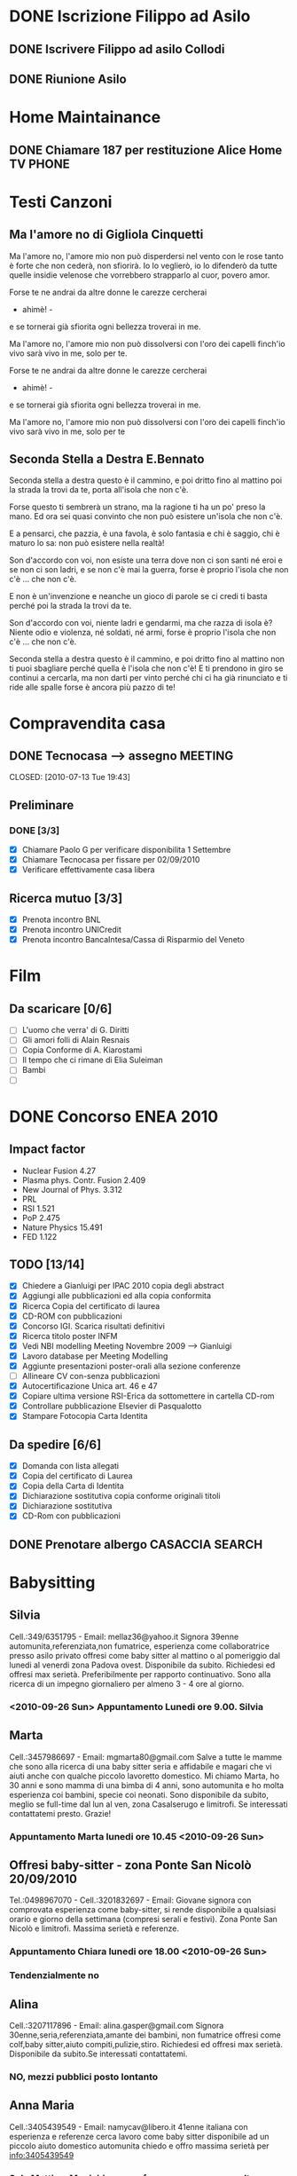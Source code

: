 # -*- coding: utf-8; -*-
#+LAST_MOBILE_CHANGE: 2011-02-25 10:18:33
#+STARTUP: hidestars
#+STARTUP: logdone
#+PROPERTY: Effort_ALL  0:10 0:20 0:30 1:00 2:00 4:00 6:00 8:00
#+COLUMNS: %38ITEM(Details) %TAGS(Context) %7TODO(To Do) %5Effort(Time){:} %6CLOCKSUM{Total}
#+PROPERTY: Effort_ALL 0 0:10 0:20 0:30 1:00 2:00 3:00 4:00 8:00

  
* DONE Iscrizione Filippo ad Asilo
CLOSED: [2011-02-25 Fri 10:18]
** DONE Iscrivere Filippo ad asilo Collodi
   DEADLINE: <2010-05-07 Fri> CLOSED: [2010-05-07 Fri 14:19]

** DONE Riunione Asilo 
   SCHEDULED: <2010-09-08 Wed> CLOSED: [2010-09-24 Fri 14:50]
* Home Maintainance
** DONE Chiamare 187 per restituzione Alice Home TV		      :PHONE:
   DEADLINE: <2010-05-04 Tue> CLOSED: [2010-05-07 Fri 14:19]

* Testi Canzoni
** Ma l'amore no di Gigliola Cinquetti
   Ma l'amore no,
   l'amore mio non può
   disperdersi nel vento con le rose
   tanto è forte che non cederà,
   non sfiorirà.
   Io lo veglierò,
   io lo difenderò
   da tutte quelle insidie velenose
   che vorrebbero strapparlo al cuor,
   povero amor.

   Forse te ne andrai
   da altre donne le carezze cercherai
   - ahimè! -
   e se tornerai
   già sfiorita ogni bellezza troverai
   in me.

   Ma l'amore no,
   l'amore mio non può
   dissolversi con l'oro dei capelli
   finch'io vivo sarà vivo in me,
   solo per te.

   Forse te ne andrai
   da altre donne le carezze cercherai
   - ahimè! -
   e se tornerai
   già sfiorita ogni bellezza troverai
   in me.

   Ma l'amore no,
   l'amore mio non può
   dissolversi con l'oro dei capelli
   finch'io vivo sarà vivo in me,
   solo per te

** Seconda Stella a Destra E.Bennato
   Seconda stella a destra
   questo è il cammino,
   e poi dritto fino al mattino
   poi la strada la trovi da te,
   porta all'isola che non c'è.

   Forse questo ti sembrerà un strano,
   ma la ragione ti ha un po' preso la mano.
   Ed ora sei quasi convinto che
   non può esistere un'isola che non c'è.

   E a pensarci, che pazzia,
   è una favola, è solo fantasia
   e chi è saggio, chi è maturo lo sa:
   non può esistere nella realtà!

   Son d'accordo con voi,
   non esiste una terra
   dove non ci son santi né eroi
   e se non ci son ladri,
   e se non c'è mai la guerra,
   forse è proprio l'isola che non c'è
   ... che non c'è.

   E non è un'invenzione
   e neanche un gioco di parole
   se ci credi ti basta perché
   poi la strada la trovi da te.

   Son d'accordo con voi,
   niente ladri e gendarmi,
   ma che razza di isola è?
   Niente odio e violenza,
   né soldati, né armi,
   forse è proprio l'isola che non c'è
   ... che non c'è.

   Seconda stella a destra
   questo è il cammino,
   e poi dritto fino al mattino
   non ti puoi sbagliare perché
   quella è l'isola che non c'è!
   E ti prendono in giro
   se continui a cercarla,
   ma non darti per vinto perché
   chi ci ha già rinunciato
   e ti ride alle spalle
   forse è ancora più pazzo di te!
* Compravendita casa
** DONE Tecnocasa --> assegno					    :MEETING:

   CLOSED: [2010-07-13 Tue 19:43]
** Preliminare
*** DONE [3/3]
    CLOSED: [2010-09-24 Fri 12:02]
    - [X] Chiamare Paolo G per verificare disponibilita 1 Settembre
    - [X] Chiamare Tecnocasa per fissare per 02/09/2010
    - [X] Verificare effettivamente casa libera
** Ricerca mutuo [3/3]
   - [X] Prenota incontro BNL
   - [X] Prenota incontro UNICredit
   - [X] Prenota incontro BancaIntesa/Cassa di Risparmio del Veneto
* Film
** Da scaricare [0/6]
   - [ ] L'uomo che verra' di G. Diritti
   - [ ] Gli amori folli di Alain Resnais
   - [ ] Copia Conforme di A. Kiarostami
   - [ ] Il tempo che ci rimane di Elia Suleiman
   - [ ] Bambi
   - [ ] 
* DONE Concorso ENEA 2010
CLOSED: [2011-02-25 Fri 10:18]
** Impact factor
   - Nuclear Fusion 4.27
   - Plasma phys. Contr. Fusion 2.409
   - New Journal of Phys. 3.312
   - PRL
   - RSI 1.521
   - PoP 2.475
   - Nature Physics 15.491
   - FED 1.122
** TODO [13/14]
:PROPERTIES:
:ID: 03E7112D-8A1E-4230-BA5C-422EA3E3615C
:END:
   - [X] Chiedere a Gianluigi per IPAC 2010 copia degli abstract
   - [X] Aggiungi alle pubblicazioni ed alla copia conformita
   - [X] Ricerca Copia del certificato di laurea
   - [X] CD-ROM con pubblicazioni
   - [X] Concorso IGI. Scarica risultati definitivi
   - [X] Ricerca titolo poster INFM 
   - [X] Vedi NBI modelling Meeting Novembre 2009 --> Gianluigi
   - [X] Lavoro database per Meeting Modelling
   - [X] Aggiunte presentazioni poster-orali alla sezione conferenze
   - [ ] Allineare CV con-senza pubblicazioni
   - [X] Autocertificazione Unica art. 46 e 47
   - [X] Copiare ultima versione RSI-Erica da sottomettere in cartella CD-rom
   - [X] Controllare pubblicazione Elsevier di Pasqualotto
   - [X] Stampare Fotocopia Carta Identita

** Da spedire [6/6]
   - [X] Domanda con lista allegati
   - [X] Copia del certificato di Laurea
   - [X] Copia della Carta di Identita
   - [X] Dichiarazione sostitutiva copia conforme originali titoli
   - [X] Dichiarazione sostitutiva 
   - [X] CD-Rom con pubblicazioni

** DONE Prenotare albergo CASACCIA				     :SEARCH:
   DEADLINE: <2010-11-16 Tue> CLOSED: [2010-11-18 Thu 13:47]
* Babysitting
** Silvia
   Cell.:349/6351795 -  Email: mellaz36@yahoo.it
   Signora 39enne automunita,referenziata,non fumatrice, 
   esperienza come collaboratrice presso asilo privato offresi come
   baby sitter al mattino o al pomeriggio dal lunedi al venerdi zona
   Padova ovest. Disponibile da subito. Richiedesi ed offresi max
   serietà. Preferibilmente per rapporto continuativo. 
   Sono alla ricerca di un impegno giornaliero per almeno 3 - 4 ore al
   giorno. 
*** <2010-09-26 Sun> Appuntamento Lunedi ore 9.00. Silvia
    
** Marta
   Cell.:3457986697 -  Email: mgmarta80@gmail.com
   Salve a tutte le mamme che sono alla ricerca di una baby sitter
   seria e affidabile e magari che vi aiuti anche con qualche piccolo
   lavoretto domestico. 
   Mi chiamo Marta, ho 30 anni e sono mamma di una bimba di 4 anni, 
   sono automunita e ho molta esperienza coi bambini, specie coi
   neonati. Sono disponibile da subito, meglio se full-time dal lun al
   ven, zona Casalserugo e limitrofi. Se interessati contattatemi
   presto. Grazie!
*** Appuntamento Marta lunedi ore 10.45 <2010-09-26 Sun>
** Offresi baby-sitter - zona Ponte San Nicolò	20/09/2010
   Tel.:0498967070 - Cell.:3201832697 -  Email:
   Giovane signora con comprovata esperienza come baby-sitter, 
   si rende disponibile a qualsiasi orario e giorno della settimana 
   (compresi serali e festivi). Zona Ponte San Nicolò e limitrofi. 
   Massima serietà e referenze.
*** Appuntamento Chiara lunedi ore 18.00 <2010-09-26 Sun>

*** Tendenzialmente no
** Alina
   Cell.:3207117896 -  Email: alina.gasper@gmail.com
   Signora 30enne,seria,referenziata,amante dei bambini,
   non fumatrice offresi come colf,baby sitter,aiuto
   compiti,pulizie,stiro.
   Richiedesi ed offresi max serietà.
   Disponibile da subito.Se interessati contattatemi.
*** NO, mezzi pubblici posto lontanto
** Anna Maria
   Cell.:3405439549 -  Email: namycav@libero.it
   41enne italiana con esperienza e referenze cerca lavoro come 
   baby sitter disponibile ad un piccolo aiuto domestico automunita 
   chiedo e offro massima serietà per info:3405439549
*** Solo Mattina. Ma richiama per far sapere per se o per ltre
** Catia
   Cell.:3404846055 -  Email: catia.j5e5@alice.it
   Ragazza 28enne seria e amante dei bambini CERCO LAVORO 
   come baby-sitter,aiuto compiti,aiuto domestico e stiro.
   Ho esperienza con bambini di tutte le età,sono stata 
   anche animatrice per il mio comune.Zona Padova Sud.
*** Solo mattina 8.30-12. No
** Masiero Martina
   PLURIREFERENZIATA, e con anni di esperienza per dimbi da 
   10 mesi ai 9 anni, automunita, italiana, educata, solare, 
   svolgo anche LAVORETTI DOMESTICI zone PD sud
*** Appuntamento Martina Masiero <2010-09-28 Tue>
*** Buona impressione forse non le va bene il prezzo
** Donatella
   Cell.:338-9087650 -  Email: donazeta69@yahoo.it
   Offro ventennale esperienza con bambini di tutte le età, anche
   molto piccoli, referenziata, 
   affidabile e allo stesso tempo solare e motivata nel rapporto con i
   bimbi. Attenta alle ESIGENZE EDUCATIVE DEI GENITORI, esperta nel
   fronteggiare 
   MOMENTI PROBLEMATICI DELLO SVILUPPO (sonno, alimentazione, etc), 
   nel SOSTEGNO SCOLASTICO e nelle ANIMAZIONI PER LE FESTE ANCHE DEI
   PIù PICCOLI. 
   Disponibile a piccolo aiuto domestico. Per ulteriori informazioni tel Donatella.
*** Impressione discreta. Un po' strana  
* Marie Curie Fellowship & Other
** List of eligible calls
- [ ] Marie Curie Intra-European Fellowships for Career Development
  (IEF) [[http:http://cordis.europa.eu/fp7/mariecurieactions/ief_en.html][call]]. Publication expected for 16 Marzo 2011
- [ ] MARIE CURIE CO-FUNDING OF REGIONAL, NATIONAL AND INTERNATIONAL
  PROGRAMMES (COFUND) [[http:http://cordis.europa.eu/fp7/dc/index.cfm?fuseaction%3DUserSite.PeopleDetailsCallPage&call_id%3D381][call]]
- [ ] MARIE CURIE INTERNATIONAL OUTGOING FELLOWSHIPS FOR CAREER
  DEVELOPMENT (IOF) expected publication 16 marzo 2011 [[http://cordis.europa.eu/fp7/mariecurieactions/iof_en.html][website]]
- [ ] Culham Fusion Research Fellowship Deadline 28 Febbraio 2011 [[http://www.ccfe.ac.uk/Fellowships.aspx#Culham][Call]]

** Chimica
- Dal Bianco, Barbara (2001) Il vetro e il mare : fenomeni di degrado
  in vetri romani sommersi. Polo di Scienze > Dip. di Scienze
  Chimiche - Biblioteca TESI.3198
